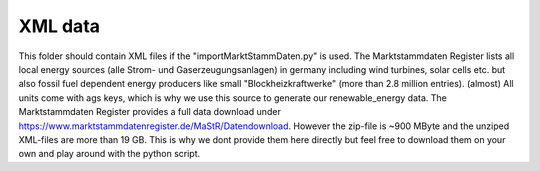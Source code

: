 XML data
========

This folder should contain XML files if the "importMarktStammDaten.py" is used. 
The Marktstammdaten Register lists all local energy sources (alle Strom- und Gaserzeugungsanlagen)
in germany including wind turbines, solar cells etc. but also fossil fuel dependent energy producers
like small "Blockheizkraftwerke" (more than 2.8 million entries). (almost) All units come with ags keys,
which is why we use this source to generate our renewable_energy data. The Marktstammdaten Register
provides a full data download under https://www.marktstammdatenregister.de/MaStR/Datendownload.
However the zip-file is ~900 MByte and the unziped XML-files are more than 19 GB. This is why we dont
provide them here directly but feel free to download them on your own and play around with the python script.
 